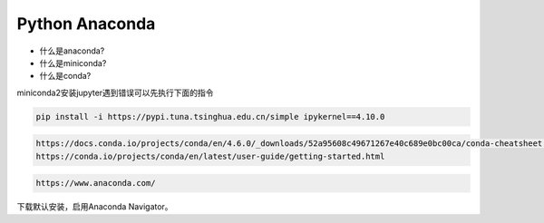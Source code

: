 =============================
Python Anaconda
=============================

- 什么是anaconda?
- 什么是miniconda?
- 什么是conda?

miniconda2安装jupyter遇到错误可以先执行下面的指令

.. code-block:: python

    pip install -i https://pypi.tuna.tsinghua.edu.cn/simple ipykernel==4.10.0

.. code-block:: python

    https://docs.conda.io/projects/conda/en/4.6.0/_downloads/52a95608c49671267e40c689e0bc00ca/conda-cheatsheet.pdf
    https://conda.io/projects/conda/en/latest/user-guide/getting-started.html

.. code-block:: python

    https://www.anaconda.com/

下载默认安装，启用Anaconda Navigator。
